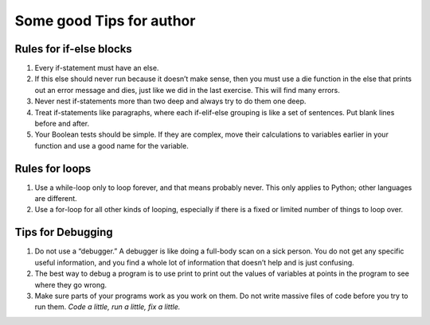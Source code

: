 Some good Tips for author
--------------------------

Rules for if-else blocks
^^^^^^^^^^^^^^^^^^^^^^^^^

1. Every if-statement must have an else.
2. If this else should never run because it doesn’t make sense, then you must use a die function in the else that prints out an error message and dies, just like we did in the last exercise. This will find many errors.
3. Never nest if-statements more than two deep and always try to do them one deep.
4. Treat if-statements like paragraphs, where each if-elif-else grouping is like a set of sentences. Put blank lines before and after.
5. Your Boolean tests should be simple. If they are complex, move their calculations to variables earlier in your function and use a good name for the variable.

Rules for loops
^^^^^^^^^^^^^^^^^

1. Use a while-loop only to loop forever, and that means probably never. This only applies to Python; other languages are different.
2. Use a for-loop for all other kinds of looping, especially if there is a fixed or limited number of things to loop over.

Tips for Debugging
^^^^^^^^^^^^^^^^^^^^

1. Do not use a “debugger.” A debugger is like doing a full-body scan on a sick person. You do not get any specific useful information, and you find a whole lot of information that doesn’t help and is just confusing.
2. The best way to debug a program is to use print to print out the values of variables at points in the program to see where they go wrong.
3. Make sure parts of your programs work as you work on them. Do not write massive files of code before you try to run them. *Code a little, run a little, fix a little.*